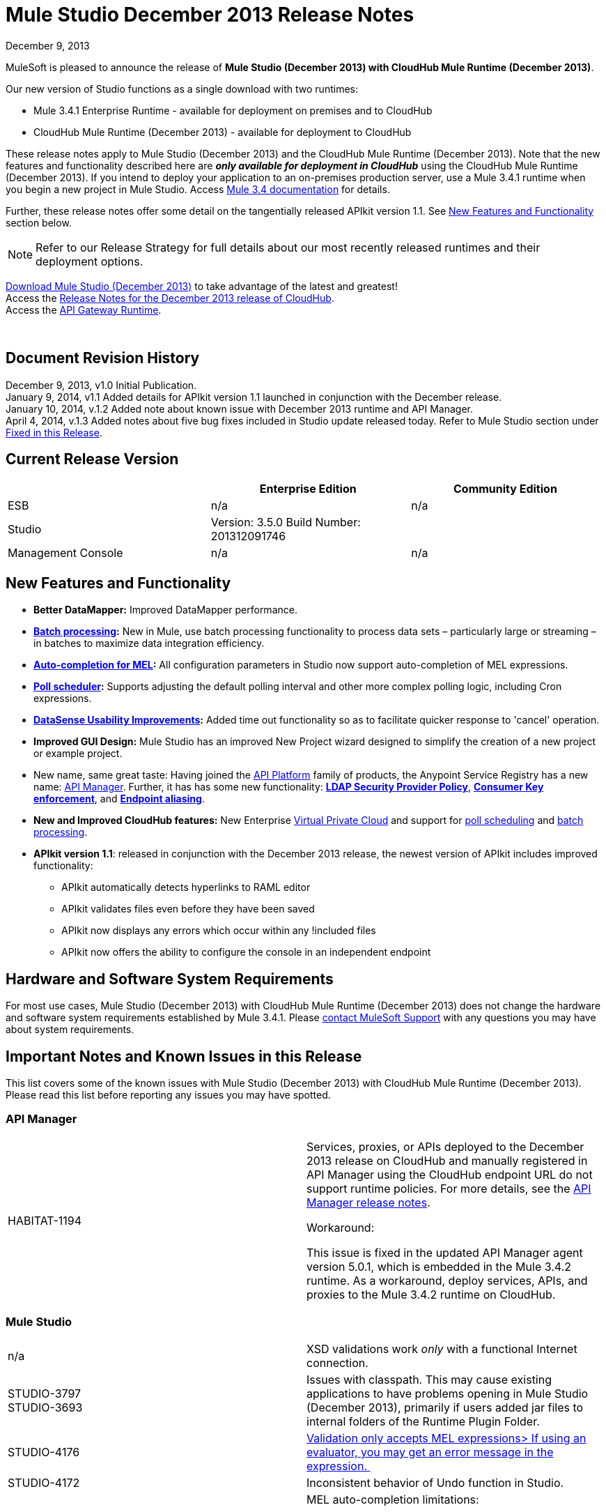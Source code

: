 = Mule Studio December 2013 Release Notes 
:keywords: release notes, anypoint studio, cloudhub, devkit

December 9, 2013

MuleSoft is pleased to announce the release of **Mule Studio (December 2013) with CloudHub Mule Runtime (December 2013)**.

Our new version of Studio functions as a single download with two runtimes:

* Mule 3.4.1 Enterprise Runtime - available for deployment on premises and to CloudHub
* CloudHub Mule Runtime (December 2013) - available for deployment to CloudHub

These release notes apply to Mule Studio (December 2013) and the CloudHub Mule Runtime (December 2013). Note that the new features and functionality described here are *_only available for deployment in CloudHub_* using the CloudHub Mule Runtime (December 2013). If you intend to deploy your application to an on-premises production server, use a Mule 3.4.1 runtime when you begin a new project in Mule Studio. Access link:/documentation/display/34X/Home[Mule 3.4 documentation] for details. 

Further, these release notes offer some detail on the tangentially released APIkit version 1.1. See <<New Features and Functionality>> section below.

[NOTE]
Refer to our Release Strategy for full details about our most recently released runtimes and their deployment options.

http://www.mulesoft.com/mule-studio[Download Mule Studio (December 2013)] to take advantage of the latest and greatest!  +
Access the link:/release-notes/cloudhub-release-notes[Release Notes for the December 2013 release of CloudHub].  +
Access the link:/api-manager/api-gateway-runtime-archive[API Gateway Runtime].  

  

== Document Revision History

December 9, 2013, v1.0 Initial Publication.  +
January 9, 2014, v1.1 Added details for APIkit version 1.1 launched in conjunction with the December release. +
January 10, 2014, v.1.2 Added note about known issue with December 2013 runtime and API Manager. +
April 4, 2014, v.1.3 Added notes about five bug fixes included in Studio update released today. Refer to Mule Studio section under <<Fixed in this Release>>.

== Current Release Version

[%header,cols="34,33,33"]
|===
|  |Enterprise Edition |Community Edition
|ESB |n/a  | n/a
|Studio a|
Version: 3.5.0
Build Number: 201312091746
 | 
|Management Console a|
n/a | n/a
|===


== New Features and Functionality

* **Better DataMapper:** Improved DataMapper performance.
* **link:/mule-user-guide/v/3.7/batch-processing[Batch processing]:** New in Mule, use batch processing functionality to process data sets – particularly large or streaming – in batches to maximize data integration efficiency.
* **link:/mule-user-guide/v/3.7/mule-expression-language-mel[Auto-completion for MEL]:** All configuration parameters in Studio now support auto-completion of MEL expressions. 
* *link:/mule-user-guide/v/3.7/poll-schedulers[Poll scheduler]:* Supports adjusting the default polling interval and other more complex polling logic, including Cron expressions.
* *link:/anypoint-connector-devkit/v/3.7/adding-datasense[DataSense Usability Improvements]:* Added time out functionality so as to facilitate quicker response to 'cancel' operation.
* *Improved GUI Design:* Mule Studio has an improved New Project wizard designed to simplify the creation of a new project or example project.  
* New name, same great taste: Having joined the link:/documentation/display/current/Anypoint+Platform+for+APIs+previous+release[API Platform] family of products, the Anypoint Service Registry has a new name: link:/documentation/display/current/API+Manager[API Manager]. Further, it has has some new functionality: **link:/documentation/display/current/LDAP+Security+Manager+previous+release[LDAP Security Provider Policy]**, **link:/documentation/display/current/Policy+Templates[Consumer Key enforcement]**, and **link:/documentation/display/current/Service+Management#ServiceManagement-EndpointAlia[Endpoint aliasing]**.
* *New and Improved CloudHub features:* New Enterprise link:/runtime-manager/virtual-private-cloud[Virtual Private Cloud] and support for link:/runtime-manager/managing-schedules[poll scheduling] and link:/mule-user-guide/v/3.7/batch-processing[batch processing].
* **APIkit version 1.1**: released in conjunction with the December 2013 release, the newest version of APIkit includes improved functionality: +
** APIkit automatically detects hyperlinks to RAML editor 
** APIkit validates files even before they have been saved 
** APIkit now displays any errors which occur within any !included files 
** APIkit now offers the ability to configure the console in an independent endpoint

== Hardware and Software System Requirements

For most use cases, Mule Studio (December 2013) with CloudHub Mule Runtime (December 2013) does not change the hardware and software system requirements established by Mule 3.4.1. Please https://www.mulesoft.com/support-and-services/mule-esb-support-license-subscription[contact MuleSoft Support] with any questions you may have about system requirements.

== Important Notes and Known Issues in this Release

This list covers some of the known issues with Mule Studio (December 2013) with CloudHub Mule Runtime (December 2013). Please read this list before reporting any issues you may have spotted.

=== API Manager

[cols="2*"]
|===
|HABITAT-1194 a|
Services, proxies, or APIs deployed to the December 2013 release on CloudHub and manually registered in API Manager using the CloudHub endpoint URL do not support runtime policies. For more details, see the link:/release-notes/api-manager-5.0.x-release-notes[API Manager release notes].

Workaround:

This issue is fixed in the updated API Manager agent version 5.0.1, which is embedded in the Mule 3.4.2 runtime. As a workaround, deploy services, APIs, and proxies to the Mule 3.4.2 runtime on CloudHub.

|===

=== Mule Studio

[cols="2*"]
|===
|n/a |XSD validations work _only_ with a functional Internet connection.
|STUDIO-3797 +
STUDIO-3693  |Issues with classpath. This may cause existing applications to have problems opening in Mule Studio (December 2013), primarily if users added jar files to internal folders of the Runtime Plugin Folder.
|STUDIO-4176 |https://www.mulesoft.org/jira/browse/STUDIO-4176[Validation only accepts MEL expressions> If using an evaluator, you may get an error message in the expression. ] 
|STUDIO-4172 |Inconsistent behavior of Undo function in Studio.
|STUDIO-4146 +
STUDIO-4148 +
STUDIO-4110  a|
MEL auto-completion limitations: +

* issue when a string starts to be a complex expression.
* auto-completion not functional inside templates examples in Studio.
* auto-completion not yet implemented for drop-down fields, just text-entry fields.
* auto-completion not yet implemented for some text fields, such as the Queries dialog. 

|STUDIO-4135 |Some root methods do not resolve properly.
|===

=== Anypoint Connector DevKit

[cols="2*"]
|===
|DEVKIT-448  |Cannot add a List and specify the DataType when using the DynamicObjectFieldBuilder. +
Workaround: DevKit allows to create lists of specific types while creating metadata
|DEVKIT-468 |Add Enum implementations class when creating enum fields using the object builder. +
Workaround: DevKit allows implementation classes while creating enums inside of dynamic objects
|DEVKIT-196 |INCLUDE_ERROR code snippets in generated docs.  +
Workaround: DevKit generates documentation, while compiling, when http://javadocjavadoc/[javadoc:javadoc] is passed as an argument 
|DEVKIT-432 |Wrong transformer package generated for BigDecimal, makes compilation fail. +
Workaround: DevKit accepts Java enums as argument/fields in a connector, and does not introspect objects that belong to java
|DEVKIT-472 |Incorrect generated code when combining filter and Injection of the MuleMessage +
Workaround: DevKit now allows the use of MuleMessage as an injected parameter when using @Filter
|===

== Fixed in this Release

=== Mule ESB

[%autowidth.spread]
|==============
|MULE-7042 |Event correlation timeout incorrectly detected on cluster
|MULE-6992 |Race condition when refreshing access tokens
|MULE-6991 |postAuth() method does not catch token expiration exception
|MULE-7116 |Message receiver fail when trying to schedule work after reconnection
|MULE-7137 |DefaultMessageProcessor chain needs to decouple from Pipeline
|MULE-6943 |Not serializable error when wrong updates expression is used for watermark
|MULE-7091 |IllegalStateException when doing OAuth dance with InMemoryObjectStore
|MULE-7043 |Cannot put a Foreach after an OAuth authorize
|MULE-7118 |Incompatible usage of MVEL on Drools
|EE-3535 |Change MVEL dependency to use mule's MVEL
|MULE-7015 |ObjectToHttpClientMethodRequest fails to process DefaultMessageCollection when http.version is set to 1.0
|MULE-7008 |Private flow sends duplicate message when replyTo property is set
|MULE-7027 |ExpiringGroupMonitoringThread must process event groups only when the node is primary
|EE-3496 |Expensive lookup in Spring Registry is performed every time a MEL expression is evaluated
|EE-3470 |Queues with limited size behave differently in standalone and cluster mode
|MULE-7024 |DataSense core doesn't support inbound endpoints
|MULE-7021 |AbstractListeningMessageProcessor needs to implement MessageProcessorContainer To be debugable
|MULE-7004 |Fixed Frequency Scheduler allows negative value on startDelay
|MULE-7019 |AccessTokenPool is not closed after disposal
|MULE-6808 |When running salesforce operations in parallel (with Oauth integration), in some scenarios we are getting an exception related to the access token for Oauth
|EE-2916 |java.io.NotSerializableException at org.mule.config.spring.parsers.assembly.MapEntryCombiner when having a JDBC Inbound in a clustered environment
|MULE-7005 |ServerNotification completing work after listener failure
|MULE-6800 |Thread leak on Mule redeployments for embedded
|EE-3449 |Incorrect validation for node ID in cluster causes error on removal if node IDs are not reassigned
|MULE-7062 |It is not possible to send outbound attachments over http
|MULE-7080 |Race condition checking file attributes on SFTP transport
|MULE-7050 |MuleApplicationClassLoader loadClass() method not synchronized
|MULE-7041 |EventProcessingThread must manage exceptions thrown by implementation classes
|MULE-7036 |QueuedAsynchronousProcessingStrategy ignores queue store configuration
|MULE-7114 |Outbound HTTP Patch call is not sending the payload as message body
|MULE-7121 |OAuth support throws raw exception when authorization code not found
|MULE-7119 |MEL DateTime is not serializable
|MULE-7123 |MuleExceptions are not all Serializable
|EE-3473 |The generated Studio runtime bundle needs to have a different internal structure
|EE-3466 |When something failes in the on-complete-step of batch scope, there is no failure message.
|MULE-7012 |HTTP/HTTPS outbound endpoints ignore the keep-alive attribute
|MULE-7025 |Serialization exception using persistent queues
|MULE-6917 |set-attachment adds attachments that Mule can't really use
|MULE-7028 |MuleMessageToHttpResponse not evaluating outbound scope to set the content type header
|MULE-7034 |MuleEvent is not serializable when using a JDBC inbound endpoint with a nested query
|MULE-6973 |jersey:resources component doesn't register multiple jersey:context-resolver
|MULE-6972 |jersey:resources component doesn't register multiple exception mappers
|MULE-7040 |Request-reply throwing ResponseTimeoutException on Mule shutdown
|MULE-7087 |NullSessionHandler - Empty Mule Session header
|==============

=== Mule Studio

==== Mule Studio December 2013, April 4 Update

[cols="2*"]
|===
|STUDIO-4551 |Datamapper is not creating the mapping from List<Map> to CSV on Windows
|STUDIO-4381 |DB: Polish database editors
|SE-736 |Cannot set namespace when creating an element
|SE-698 |Invalid XML element in DataMapper mapping for Salesforce
|SE-647 |Datamapper appending 'x005f' in nested XML element names when underscore is in the element name
|===

==== Mule Studio December 2013

[%autowidth.spread]
|====
|https://www.mulesoft.org/jira/browse/STUDIO-3895[STUDIO-3895] |parameters in methods should display the name not the type
|https://www.mulesoft.org/jira/browse/STUDIO-3897[STUDIO-3897] |add support for mel global fields (message, payload, mule, server)
|https://www.mulesoft.org/jira/browse/STUDIO-3898[STUDIO-3898] |add support for 3.5 examples
|https://www.mulesoft.org/jira/browse/STUDIO-3900[STUDIO-3900] |add test for import examples
|https://www.mulesoft.org/jira/browse/STUDIO-1262[STUDIO-1262] |$\{app.home} is not taken into account when validating file paths
|https://www.mulesoft.org/jira/browse/STUDIO-3208[STUDIO-3208] |Unable to map excel in .xlsx format
|https://www.mulesoft.org/jira/browse/STUDIO-3239[STUDIO-3239] |Object type in salesforce connector is lost in Linux
|https://www.mulesoft.org/jira/browse/STUDIO-3385[STUDIO-3385] |handleOutputResultSets should be available on the JDBC EE connector
|https://www.mulesoft.org/jira/browse/STUDIO-3386[STUDIO-3386] |Breakpoints disappearing when deleting components
|https://www.mulesoft.org/jira/browse/STUDIO-3432[STUDIO-3432] |Mule Studio 3.4.0 does not read project defined log4j.xml; it works fine with log4j.properties
|https://www.mulesoft.org/jira/browse/STUDIO-3566[STUDIO-3566] |After resolving duplicate flow names, studio continues to show errors
|https://www.mulesoft.org/jira/browse/STUDIO-3595[STUDIO-3595] |Typo in an error message
|https://www.mulesoft.org/jira/browse/STUDIO-3600[STUDIO-3600] |CXF Property in WS- Config Wrongly Asserts Required Value Attribute in Conjunction with Value-Ref
|https://www.mulesoft.org/jira/browse/STUDIO-3614[STUDIO-3614] |APIkit flows can not be visually debugged with Visual Flow Debugger
|https://www.mulesoft.org/jira/browse/STUDIO-3619[STUDIO-3619] |VM Connector Persistent Queue xml not recognized in Mule Studio XML verification
|https://www.mulesoft.org/jira/browse/STUDIO-3625[STUDIO-3625] |Studio removes Spring Beans attributes in the p namespace when switching between XML and flow view
|https://www.mulesoft.org/jira/browse/STUDIO-3633[STUDIO-3633] |Double metadata fetching in Query Builder editors
|https://www.mulesoft.org/jira/browse/STUDIO-3638[STUDIO-3638] |Studio erroneously flags as error an filter in a response element
|https://www.mulesoft.org/jira/browse/STUDIO-3667[STUDIO-3667] |create a new project from a template lets you create an empty project without ends the wizard
|https://www.mulesoft.org/jira/browse/STUDIO-3693[STUDIO-3693] |ClassNotFoundException when running a Mule Project from Studio that uses the WMQ connector
|https://www.mulesoft.org/jira/browse/STUDIO-3722[STUDIO-3722] |Installing egit plugin in Studio 3.5 Big Horn gives errors on Windows 7 64 bit
|https://www.mulesoft.org/jira/browse/STUDIO-3731[STUDIO-3731] |TweetBook example application throws SAXParseException when run from Mule Studio
|https://www.mulesoft.org/jira/browse/STUDIO-3780[STUDIO-3780] |Add Memory Cache for Maps and Pojo in DM
|https://www.mulesoft.org/jira/browse/STUDIO-3781[STUDIO-3781] |Classloader leaks with DataSense JDBC test connectivity
|https://www.mulesoft.org/jira/browse/STUDIO-3784[STUDIO-3784] |Studio crashes when attempting to "recreate metadata from input" in Datamapper
|https://www.mulesoft.org/jira/browse/STUDIO-3803[STUDIO-3803] |SAP: remove metadata types from Client Settings in the inbound endpoint
|https://www.mulesoft.org/jira/browse/STUDIO-3817[STUDIO-3817] |CE JDBC transport in MuleStudio allows for batch inserts
|https://www.mulesoft.org/jira/browse/STUDIO-3825[STUDIO-3825] |handleOutputResultSets in jdbc- http://eeconnector[ee:connector] not recognized by Studio
|https://www.mulesoft.org/jira/browse/STUDIO-3832[STUDIO-3832] |The 8K bug: datamapper only process csv headers lower than 8k characters.
|https://www.mulesoft.org/jira/browse/STUDIO-3845[STUDIO-3845] |Two- way editing tests for all Transports
|https://www.mulesoft.org/jira/browse/STUDIO-3853[STUDIO-3853] |APIkit editor gives ConcurrentModificationException upon saves
|https://www.mulesoft.org/jira/browse/STUDIO-3859[STUDIO-3859] |"Enable DataSense" connector option not taken into account if the file containing the connector is not saved
|https://www.mulesoft.org/jira/browse/STUDIO-3860[STUDIO-3860] |DataSense Query Builder Unavailable immediately after configuring Salesforce Credentials
|https://www.mulesoft.org/jira/browse/STUDIO-3863[STUDIO-3863] |DM Calendar Functions are not working properly
|https://www.mulesoft.org/jira/browse/STUDIO-3865[STUDIO-3865] |DataMapper fails to validate with error on Excel to List<Map>
|https://www.mulesoft.org/jira/browse/STUDIO-3866[STUDIO-3866] |Breakpoints don't stick to the message processor that were toggled for
|https://www.mulesoft.org/jira/browse/STUDIO-3868[STUDIO-3868] |DataMapper: NPE when executing Preview in Graphical tab when the input String is null
|https://www.mulesoft.org/jira/browse/STUDIO-3874[STUDIO-3874] |Visual Debugger fails to connect to runtime
|https://www.mulesoft.org/jira/browse/STUDIO-3901[STUDIO-3901] |Generate Default CSV in DataMapper defaults to pipe separated files, not comma.
|https://www.mulesoft.org/jira/browse/STUDIO-3903[STUDIO-3903] |Refresh project on import
|https://www.mulesoft.org/jira/browse/STUDIO-3907[STUDIO-3907] |Application filename set to tmp file name when deploying to cloudhub
|https://www.mulesoft.org/jira/browse/STUDIO-3908[STUDIO-3908] |Datamapper fails to recognize SFDC operation and create grf file
|https://www.mulesoft.org/jira/browse/STUDIO-3910[STUDIO-3910] |DataMapper does not automatically display Salesforce object structure on right pane
|https://www.mulesoft.org/jira/browse/STUDIO-3926[STUDIO-3926] |After adding a Datamapper mp to a flow, the palette Filter doesnt work anymore.
|https://www.mulesoft.org/jira/browse/STUDIO-3934[STUDIO-3934] |When classpath is invalid a nullpointerexception is thrown while doing export
|https://www.mulesoft.org/jira/browse/STUDIO-3936[STUDIO-3936] |Memory leak in DataMapper
|https://www.mulesoft.org/jira/browse/STUDIO-3940[STUDIO-3940] |NPE from preview panel when a mapping to XML fails
|https://www.mulesoft.org/jira/browse/STUDIO-3968[STUDIO-3968] |Add support for new DataSense failure types
|https://www.mulesoft.org/jira/browse/STUDIO-3974[STUDIO-3974] |Batch :: XML Schema location missing
|https://www.mulesoft.org/jira/browse/STUDIO-3975[STUDIO-3975] |Batch :: Step scope:: stepID is not marked as required as specified in mule-batch.xsd
|https://www.mulesoft.org/jira/browse/STUDIO-3976[STUDIO-3976] |When having two flows with the same name in different mflows, there is no way to remove the error report.
|https://www.mulesoft.org/jira/browse/STUDIO-3978[STUDIO-3978] |Batch does not validate XML structure againts XSD
|https://www.mulesoft.org/jira/browse/STUDIO-3980[STUDIO-3980] |Batch: problem with steps http://docname[doc:name] and name
|https://www.mulesoft.org/jira/browse/STUDIO-3981[STUDIO-3981] |When Drag and Drop a Catch ES inside a Choice ES is not added int the canvas until you go to the XML view and back
|https://www.mulesoft.org/jira/browse/STUDIO-3982[STUDIO-3982] |Exception Strategies: Problem with Drag and Drop
|https://www.mulesoft.org/jira/browse/STUDIO-3983[STUDIO-3983] |Batch: http://batchinput[batch:input] is not present in autocompletion
|https://www.mulesoft.org/jira/browse/STUDIO-3985[STUDIO-3985] |Batch: is not using the http://docname[doc:name] as the display name
|https://www.mulesoft.org/jira/browse/STUDIO-3989[STUDIO-3989] |Batch aggregator :: empty Response scope is added when batch aggregator is drop into a Flow (not a Batch)
|https://www.mulesoft.org/jira/browse/STUDIO-3990[STUDIO-3990] |Batch: problem with drag and drop
|https://www.mulesoft.org/jira/browse/STUDIO-3991[STUDIO-3991] |Batch :: When Display Name of a batch scope is changed, only applied when go and back from XML editor
|https://www.mulesoft.org/jira/browse/STUDIO-3992[STUDIO-3992] |Batch :: Add Batch to Suggestions...
|https://www.mulesoft.org/jira/browse/STUDIO-3993[STUDIO-3993] |Batch :: duplicated Batch when having a batch inside a flow
|https://www.mulesoft.org/jira/browse/STUDIO-3998[STUDIO-3998] |Batch element (except batch execute) inside a flow should not be allowed from XML editor
|https://www.mulesoft.org/jira/browse/STUDIO-4001[STUDIO-4001] |batch :: 'Extract to' should not be allowed for complete Step
|https://www.mulesoft.org/jira/browse/STUDIO-4002[STUDIO-4002] |Batch :: It is allowed to move a batch inside another batch, in canvas
|https://www.mulesoft.org/jira/browse/STUDIO-4004[STUDIO-4004] |Add Icons to batch
|https://www.mulesoft.org/jira/browse/STUDIO-4008[STUDIO-4008] |DataMapper should generate an intelligent http://docname[doc:name]
|https://www.mulesoft.org/jira/browse/STUDIO-4011[STUDIO-4011] |Hash map with list of hash map to a csv generates an empty line.
|https://www.mulesoft.org/jira/browse/STUDIO-4012[STUDIO-4012] |DataSense not working for transports
|https://www.mulesoft.org/jira/browse/STUDIO-4015[STUDIO-4015] |XML has duplicated lines when moving an element from one scope to another scope and doing two way editing
|https://www.mulesoft.org/jira/browse/STUDIO-4019[STUDIO-4019] |Can't drop a component into a step after placing an aggregator (with something inside it) into step
|https://www.mulesoft.org/jira/browse/STUDIO-4020[STUDIO-4020] |Poll Element Cleanup
|https://www.mulesoft.org/jira/browse/STUDIO-4022[STUDIO-4022] |Batch Job and Step tags don't have autocompletion for the attributes
|https://www.mulesoft.org/jira/browse/STUDIO-4023[STUDIO-4023] |Poll fixed-frequency- scheduler duplicates the frequency attribute at a poll level and a child element level
|https://www.mulesoft.org/jira/browse/STUDIO-4028[STUDIO-4028] |option to take Snapshot of the diagram is disabled
|https://www.mulesoft.org/jira/browse/STUDIO-4030[STUDIO-4030] |Studio hangs after applying changes in the properties editor
|https://www.mulesoft.org/jira/browse/STUDIO-4033[STUDIO-4033] |Cannot enable maven support
|https://www.mulesoft.org/jira/browse/STUDIO-4039[STUDIO-4039] |NPE when running a project that has native libraries outside the Mule project
|https://www.mulesoft.org/jira/browse/STUDIO-4040[STUDIO-4040] |Mule project wizard :: Improvements
|https://www.mulesoft.org/jira/browse/STUDIO-4042[STUDIO-4042] |Accept policy is ONLY_FAILURES not FAILURES_ONLY
|https://www.mulesoft.org/jira/browse/STUDIO-4043[STUDIO-4043] |Maven settings are lost upon restarting Studio
|https://www.mulesoft.org/jira/browse/STUDIO-4049[STUDIO-4049] |NPE with SFDC datasense
|https://www.mulesoft.org/jira/browse/STUDIO-4052[STUDIO-4052] |Batch :: Batch reference is defined as batch execute in the UC
|https://www.mulesoft.org/jira/browse/STUDIO-4055[STUDIO-4055] |New Mule Project Wizard :: Only first letter entered in the project name is saved as project name
|https://www.mulesoft.org/jira/browse/STUDIO-4061[STUDIO-4061] |Soap proxy-client soapVersion reset to 1.1 each time editing done in graphical view
|https://www.mulesoft.org/jira/browse/STUDIO-4067[STUDIO-4067] |New Project Wizard: both option shows only On Premises and CloudHub shows both runtimes
|https://www.mulesoft.org/jira/browse/STUDIO-4069[STUDIO-4069] |Batch job does not show the name attribute in the editor
|https://www.mulesoft.org/jira/browse/STUDIO-4071[STUDIO-4071] |Logger is not being highlighted when debugging inside a batch
|https://www.mulesoft.org/jira/browse/STUDIO-4073[STUDIO-4073] |DataMapper: problem when generating a mapping with an attribute that ends with 'try'
|https://www.mulesoft.org/jira/browse/STUDIO-4074[STUDIO-4074] |Batch: I'm able to drop Message Processors in Process Records section out of a batch Step
|https://www.mulesoft.org/jira/browse/STUDIO-4075[STUDIO-4075] |Drag and Drop: some times when having to scopes it's imposible to drop something in between
|https://www.mulesoft.org/jira/browse/STUDIO-4077[STUDIO-4077] |Classpath: files .DS_store should be ignore from the classpath
|https://www.mulesoft.org/jira/browse/STUDIO-4080[STUDIO-4080] |Batch :: 'Name must be unique' validation message when executing another batch with http://batchexecute[batch:execute]
|https://www.mulesoft.org/jira/browse/STUDIO-4081[STUDIO-4081] |DataMapper :: In Output > Connector there is a mapping name displayed
|https://www.mulesoft.org/jira/browse/STUDIO-4082[STUDIO-4082] |Debugger: when inside a batch step and stopping in a JDBC endpoint, the endpoint is not highlighted
|https://www.mulesoft.org/jira/browse/STUDIO-4084[STUDIO-4084] |No error reported in the editor if the name of the batch job or the batch step is missing
|https://www.mulesoft.org/jira/browse/STUDIO-4085[STUDIO-4085] |Open MEL expression should report an error
|https://www.mulesoft.org/jira/browse/STUDIO-4089[STUDIO-4089] |Canvas Drawing: DefinitionNotFoundException when using batch it's causing the batch not to be drawn
|https://www.mulesoft.org/jira/browse/STUDIO-4090[STUDIO-4090] |Batch :: Batch Step : Name must be an identifier
|https://www.mulesoft.org/jira/browse/STUDIO-4091[STUDIO-4091] |Maven Import :: NPE when Importing Mule project from pom.xml
|https://www.mulesoft.org/jira/browse/STUDIO-4092[STUDIO-4092] |Bundle latest snapshot version of SFDC connector
|https://www.mulesoft.org/jira/browse/STUDIO-4093[STUDIO-4093] |Add "Mule Example Project" to the file and "new" menu
|https://www.mulesoft.org/jira/browse/STUDIO-4094[STUDIO-4094] |Message properties transformer :: Typo : Reaname message instead of Rename message
|https://www.mulesoft.org/jira/browse/STUDIO-4095[STUDIO-4095] |Batch: Adjust Job Expression Id title in XML
|https://www.mulesoft.org/jira/browse/STUDIO-4100[STUDIO-4100] |Problem with XSD validations: failed to read schema
|https://www.mulesoft.org/jira/browse/STUDIO-4104[STUDIO-4104] |New Project Wizard runtimes are not displayed well in windows
|https://www.mulesoft.org/jira/browse/STUDIO-4106[STUDIO-4106] |API manager Token is reported as empty or missing even when correctly declared on preferences.
|https://www.mulesoft.org/jira/browse/STUDIO-4109[STUDIO-4109] |Batch: Datamapper record delimeter issue
|https://www.mulesoft.org/jira/browse/STUDIO-4112[STUDIO-4112] |Foreach batchSize attribute is wrongly rendered as batch size-size
|https://www.mulesoft.org/jira/browse/STUDIO-4113[STUDIO-4113] |MEL autocompletion: completion after assignment to mule variables does not work
|https://www.mulesoft.org/jira/browse/STUDIO-4120[STUDIO-4120] |Runtimes released on bighorn (any) cannot be used in Cascade
|https://www.mulesoft.org/jira/browse/STUDIO-4124[STUDIO-4124] |Validation :: The string in 'location' is validated and a "Path does not exist" error is displayed
|https://www.mulesoft.org/jira/browse/STUDIO-4127[STUDIO-4127] |Prblem with autocompletion in Windows XP
|https://www.mulesoft.org/jira/browse/STUDIO-4129[STUDIO-4129] |Stack overflow when having unknown attributes
|https://www.mulesoft.org/jira/browse/STUDIO-4130[STUDIO-4130] |DataMapper :: Intelligent Doc: name set null when using a connector
|https://www.mulesoft.org/jira/browse/STUDIO-4138[STUDIO-4138] |improve MEL validation
|https://www.mulesoft.org/jira/browse/STUDIO-4139[STUDIO-4139] |Templates and Keywords shouldn't be suggested when an indentifier is resolved
|https://www.mulesoft.org/jira/browse/STUDIO-4143[STUDIO-4143] |MEL Autocompletion: problem with templates
|https://www.mulesoft.org/jira/browse/STUDIO-4144[STUDIO-4144] |MEL Autocompletion: when navigating through packages the selection in the list is not updated according to what you type
|https://www.mulesoft.org/jira/browse/STUDIO-4145[STUDIO-4145] |NPE when using global elements
|https://www.mulesoft.org/jira/browse/STUDIO-4147[STUDIO-4147] |NPE when opening and old workspace with current nightly build
|https://www.mulesoft.org/jira/browse/STUDIO-4156[STUDIO-4156] |DataMapper :: MAP <K,V> as "map&lt;k,v&gt;.grf" in XML with intelligent name
|https://www.mulesoft.org/jira/browse/STUDIO-4159[STUDIO-4159] |'Errors in Workspace' popup window not working as expected
|https://www.mulesoft.org/jira/browse/STUDIO-4163[STUDIO-4163] |Could not run Mule application after creating project with APIkit components in CE
|https://www.mulesoft.org/jira/browse/STUDIO-4167[STUDIO-4167] |Batch :: Error when editing configuration of a Step from an imported project
|https://www.mulesoft.org/jira/browse/STUDIO-4169[STUDIO-4169] |Autocompletion: inherited methods are not shown during autocompletion
|https://www.mulesoft.org/jira/browse/STUDIO-3896[STUDIO-3896] |make autocompletion compatible with eclipse regions
|https://www.mulesoft.org/jira/browse/STUDIO-1652[STUDIO-1652] |mule- app.properties says its generated content
|https://www.mulesoft.org/jira/browse/STUDIO-1738[STUDIO-1738] |Add JAXB support
|https://www.mulesoft.org/jira/browse/STUDIO-2199[STUDIO-2199] |Missing dom-to-xml transformer as a studio widget
|https://www.mulesoft.org/jira/browse/STUDIO-2423[STUDIO-2423] |The xml-to-dom transformer isn't available as a widget
|https://www.mulesoft.org/jira/browse/STUDIO-2957[STUDIO-2957] |Propogation of custom Map types
|https://www.mulesoft.org/jira/browse/STUDIO-3797[STUDIO-3797] |Runtime classloader should have the same order as the on-premises ESB
|https://www.mulesoft.org/jira/browse/STUDIO-3814[STUDIO-3814] |DataSense not propagated for SFDC create contact
|https://www.mulesoft.org/jira/browse/STUDIO-3857[STUDIO-3857] |Improve locking in DataSense Caches
|https://www.mulesoft.org/jira/browse/STUDIO-3913[STUDIO-3913] |add Template support in autocompletion
|https://www.mulesoft.org/jira/browse/STUDIO-3924[STUDIO-3924] |Schema validation filter is missing two attributes
|https://www.mulesoft.org/jira/browse/STUDIO-3929[STUDIO-3929] |Improve "New Project" creation process
|https://www.mulesoft.org/jira/browse/STUDIO-3942[STUDIO-3942] |Change the name for Batch containers (input and on- complete)
|https://www.mulesoft.org/jira/browse/STUDIO-3948[STUDIO-3948] |Dragging batch job into canvas should pre- populate with 1 step
|https://www.mulesoft.org/jira/browse/STUDIO-3949[STUDIO-3949] |Create the step container when a component is drag & droped inside the batch process scope
|https://www.mulesoft.org/jira/browse/STUDIO-3973[STUDIO-3973] |UI improvements to the Connections Explorer view
|https://www.mulesoft.org/jira/browse/STUDIO-4016[STUDIO-4016] |Add "Batch" suggestion tag to Record Variable
|https://www.mulesoft.org/jira/browse/STUDIO-4017[STUDIO-4017] |Change name of "Step" to "Batch Step"
|https://www.mulesoft.org/jira/browse/STUDIO-4018[STUDIO-4018] |Change color of Batch Step and Batch Aggregator scope header to green.
|https://www.mulesoft.org/jira/browse/STUDIO-4026[STUDIO-4026] |Change it's to it in Mule Properties View default screen
|https://www.mulesoft.org/jira/browse/STUDIO-4027[STUDIO-4027] |Rename <aggregate> element to <commit> inside batch steps
|https://www.mulesoft.org/jira/browse/STUDIO-4051[STUDIO-4051] |Core Studio Remove duplicate elements in core.xml
|https://www.mulesoft.org/jira/browse/STUDIO-4072[STUDIO-4072] |Improve New project Dialog
|https://www.mulesoft.org/jira/browse/STUDIO-4115[STUDIO-4115] |Use double- click to create the selected element in the global type chooser dialog.
|https://www.mulesoft.org/jira/browse/STUDIO-4116[STUDIO-4116] |mule- common Add support for adding XML examples in XML metadata.
|https://www.mulesoft.org/jira/browse/STUDIO-4140[STUDIO-4140] |Javadoc should be displayed on the suggestion additional information
|https://www.mulesoft.org/jira/browse/STUDIO-4141[STUDIO-4141] |add support for MEL date time function
|https://www.mulesoft.org/jira/browse/STUDIO-4150[STUDIO-4150] |Streamline error reporting in DataSense
|New Feature | 
|https://www.mulesoft.org/jira/browse/STUDIO-3291[STUDIO-3291] |Add support for MEL autocompletion in all attributes text boxes
|https://www.mulesoft.org/jira/browse/STUDIO-3576[STUDIO-3576] |Refactor Studio framework to support top level elements via Framework XML files.
|https://www.mulesoft.org/jira/browse/STUDIO-3613[STUDIO-3613] |Editor for http://batchexecute[batch:execute]
|https://www.mulesoft.org/jira/browse/STUDIO-3621[STUDIO-3621] |Cron syntax support for <poll> in Studio
|https://www.mulesoft.org/jira/browse/STUDIO-3858[STUDIO-3858] |Add a timeout to DataSense related connection threads
|https://www.mulesoft.org/jira/browse/STUDIO-3886[STUDIO-3886] |Batch Generate new elements, and model definitions (Containers in xml and ContainerDefinitions)
|https://www.mulesoft.org/jira/browse/STUDIO-3887[STUDIO-3887] |Batch Create Studio model for batch elements. (ContainerNode, etc)
|https://www.mulesoft.org/jira/browse/STUDIO-3917[STUDIO-3917] |improve MEL parser
|https://www.mulesoft.org/jira/browse/STUDIO-3930[STUDIO-3930] |Add "New Mule Project from Example" wizard
|https://www.mulesoft.org/jira/browse/STUDIO-4045[STUDIO-4045] |MEL auto- complete support for recordVars
|https://www.mulesoft.org/jira/browse/STUDIO-4086[STUDIO-4086] |False validation error for salesforce connector
|https://www.mulesoft.org/jira/browse/STUDIO-4119[STUDIO-4119] |Add and option to clear/refresh metadata on a cloud connector message processor in the canvas.
|https://www.mulesoft.org/jira/browse/STUDIO-2824[STUDIO-2824] |Select the sort direction connector queries
|https://www.mulesoft.org/jira/browse/STUDIO-2908[STUDIO-2908] |Specify metadata key at design time
|https://www.mulesoft.org/jira/browse/STUDIO-3524[STUDIO-3524] |Getting features (capabilities) a DevKit module supports
|https://www.mulesoft.org/jira/browse/STUDIO-3879[STUDIO-3879] |Analyze autocompletion for all elements text boxes
|https://www.mulesoft.org/jira/browse/STUDIO-3880[STUDIO-3880] |Allow disabling stats collections from Studio preferences
|https://www.mulesoft.org/jira/browse/STUDIO-3889[STUDIO-3889] |Batch UI
|https://www.mulesoft.org/jira/browse/STUDIO-3943[STUDIO-3943] |Integrate Batch with Debugger
|https://www.mulesoft.org/jira/browse/STUDIO-3944[STUDIO-3944] |Add basic DataSense propagation to batch
|https://www.mulesoft.org/jira/browse/STUDIO-3945[STUDIO-3945] |Add support for batch aggregator
|https://www.mulesoft.org/jira/browse/STUDIO-3946[STUDIO-3946] |Add support for batch message sources
|https://www.mulesoft.org/jira/browse/STUDIO-3950[STUDIO-3950] |Threading profile for batch
|https://www.mulesoft.org/jira/browse/STUDIO-3952[STUDIO-3952] |DataSense integration with Autocompletion
|https://www.mulesoft.org/jira/browse/STUDIO-3967[STUDIO-3967] |Add set record variable component
|https://www.mulesoft.org/jira/browse/STUDIO-4035[STUDIO-4035] |Studio changes required for ASR rebranding
|https://www.mulesoft.org/jira/browse/STUDIO-3835[STUDIO-3835] |Analyze top level element changes/refactor to support Batch
|https://www.mulesoft.org/jira/browse/STUDIO-3839[STUDIO-3839] |Create Jubula plugin to support new Property Editors
|https://www.mulesoft.org/jira/browse/STUDIO-3843[STUDIO-3843] |Integrate Mock connector to Studio build
|https://www.mulesoft.org/jira/browse/STUDIO-3847[STUDIO-3847] |Batch Module Mockups
|https://www.mulesoft.org/jira/browse/STUDIO-3882[STUDIO-3882] |Create Jubula automated tests for the Services Essential training: LABS 1, 2 and 3
|https://www.mulesoft.org/jira/browse/STUDIO-3923[STUDIO-3923] |Upgrade Jubula runtime/projects/plugins to version 7.2
|https://www.mulesoft.org/jira/browse/STUDIO-3970[STUDIO-3970] |Create an automatic backup of the Jubula Database in the Amazon S3
|https://www.mulesoft.org/jira/browse/STUDIO-3972[STUDIO-3972] |Change CloudHub Runtime name to CloudHub Mule Runtime (Dec 2013)
|https://www.mulesoft.org/jira/browse/STUDIO-4000[STUDIO-4000] |Upgrade SAP Connector to 2.1.1
|https://www.mulesoft.org/jira/browse/STUDIO-4059[STUDIO-4059] |Replace Batch icons with the final ones.
|https://www.mulesoft.org/jira/browse/STUDIO-4062[STUDIO-4062] |Studio changes required for ASR rebranding
|https://www.mulesoft.org/jira/browse/STUDIO-4125[STUDIO-4125] |Hide password in editors
|  | 
|====

=== Anypoint Enterprise Security

[%autowidth.spread]
|===
|SEC-162 |Support multiple files in "location" of secure-property-placeholder:config.
|SEC-114 |Fixed example that had a missing decryption key.
|===

=== SAP Connector

[%autowidth.spread]
|===
|SAPCONN-171 |Inbound endpoint editor shows metadata types 
|SAPCONN-177 |SAP connector should generate less information in the metadata XSD
|SAPCONN-178 |Generate better datasense messages when there is a failure
|SAPCONN-71 |Command line utility to retrieve BAPI/Function XML Template 
|===

== Migrating from Mule Studio October 2013 to Mule Studio December 2013

[NOTE]
It is recommended that you create a **new workspace in Mule Studio (December 2013)**, then import any existing projects into your new workspace.

[%autowidth.spread]
|======
|MULE-7013 |The `keepSendSocketOpen` attribute in the HTTP/S connector is deprecated. It is inherited from TCP Connector but has no effect on outbound HTTP connections and will be removed in the future.
|MULE-7023 |The `keep-alive` attribute in inbound and outbound HTTP/S endpoints has been renamed to `keepAlive`.
|MULE-7011 |The *`org.mule.util.queue.Queue`* class now has a `clear()` method to discard all elements in the queue while leaving the queue usable. If you have your own implementation of a Mule Queue, be sure to to implement the new method.
|MULE-7010 |The `ObjectStore` class now has a `clear()` method which discards all elements while leaving the store usable. If you have your own implementation of ObjectStore, be sure to implement the new method.
|MULE-7090 |Mule uses the default security provider and TLSv1 as the default algorithm for secure socket connections. The +
 *`tlsProtocolHandler`* attribute from the TLS configuration in SSL, TLS, SMTPS, and Jetty HTTPS transports is deprecated. Mule uses the default settings defined in the JVM platform. This parameter is no longer needed in +
 supported JDKs.
|MULE-6968 |Previously, requests to "`/`" were only received by an *HTTP endpoint* when no path was defined, and rejected if path was empty or set to "`/`". Now requests are received by the endpoint in any of the three cases.
|MULE-7061 |The Jetty transport now uses *Jetty 8*. Applications using a custom `jetty.xml` configuration file must update the Jetty classes referenced in this file. Review http://wiki.eclipse.org/Jetty/Starting/Porting_to_Jetty_7/Packages_and_Classes[details] for more information.  
|======

For more details on how to migrate from previous versions of Mule Studio, access the migration guide embedded within the release notes for previous versions of Mule, or the link:/release-notes/legacy-mule-migration-notes[library of legacy Migration Guides].

== Third-Party Extensions

At this time, not all of the third-party extensions you may have been using with previous versions of Mule ESB have been upgraded to work with Mule Studio (December 2013). link:https://www.mulesoft.com/support-and-services/mule-esb-support-license-subscription[Contact MuleSoft Support] if you have a question about a specific module.

== Support Resources

* Refer to MuleSoft’s online documentation at link:https://docs.mulesoft.com/[MuleSoft Docs] for instructions on how to use the new features and improved functionality in Mule Studio (December 2013) with CloudHub Mule Runtime (December 2013).
* Access MuleSoft’s link:http://forums.mulesoft.com/[Forum] to pose questions and get help from Mule’s broad community of users.
* To access MuleSoft’s expert support team, link:https://www.mulesoft.com/support-and-services/mule-esb-support-license-subscription[subscribe] to Mule ESB Enterprise and log in to MuleSoft’s link:http://www.mulesoft.com/support-login[Customer Portal]. 
